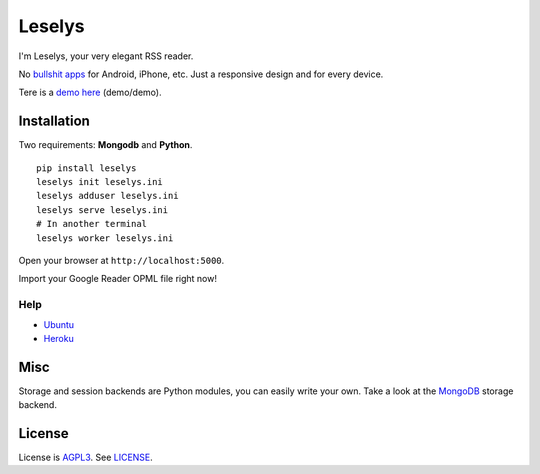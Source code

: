 Leselys
=======

I'm Leselys, your very elegant RSS reader.

No `bullshit apps`_ for Android, iPhone, etc. Just a responsive design and for every device.

Tere is a `demo here`_ (demo/demo).

Installation
------------

Two requirements: **Mongodb** and **Python**.

::

	pip install leselys
	leselys init leselys.ini
	leselys adduser leselys.ini
	leselys serve leselys.ini
	# In another terminal
	leselys worker leselys.ini

Open your browser at ``http://localhost:5000``.

Import your Google Reader OPML file right now!

Help
~~~~

* `Ubuntu`_
* `Heroku`_


Misc
----

Storage and session backends are Python modules, you can easily write your own. Take a look at the `MongoDB`_ storage backend.

License
-------

License is `AGPL3`_. See `LICENSE`_.

.. _bullshit apps: http://tommorris.org/posts/8070
.. _demo here: https://leselys.herokuapp.com
.. _MongoDB: https://github.com/socketubs/leselys/blob/master/leselys/backends/_mongodb.py
.. _Ubuntu: https://github.com/socketubs/leselys/wiki/Ubuntu
.. _Heroku: https://github.com/socketubs/leselys/wiki/Heroku
.. _AGPL3: http://www.gnu.org/licenses/agpl.html
.. _LICENSE: https://raw.github.com/socketubs/leselys/master/LICENSE
